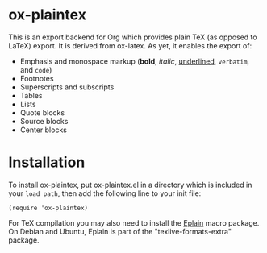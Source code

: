 * ox-plaintex

This is an export backend for Org which provides plain TeX (as opposed to LaTeX) export. It is derived from ox-latex. As yet, it enables the export of:
 - Emphasis and monospace markup (*bold*, /italic/, _underlined_, =verbatim=, and ~code~)
 - Footnotes
 - Superscripts and subscripts
 - Tables
 - Lists
 - Quote blocks
 - Source blocks
 - Center blocks

* Installation

To install ox-plaintex, put ox-plaintex.el in a directory which is included in your ~load path~, then add the following line to your init file:
#+BEGIN_EXAMPLE
(require 'ox-plaintex)
#+END_EXAMPLE
For TeX compilation you may also need to install the [[https://tug.org/eplain/doc/eplain.html][Eplain]] macro package. On Debian and Ubuntu, Eplain is part of the "texlive-formats-extra" package.
